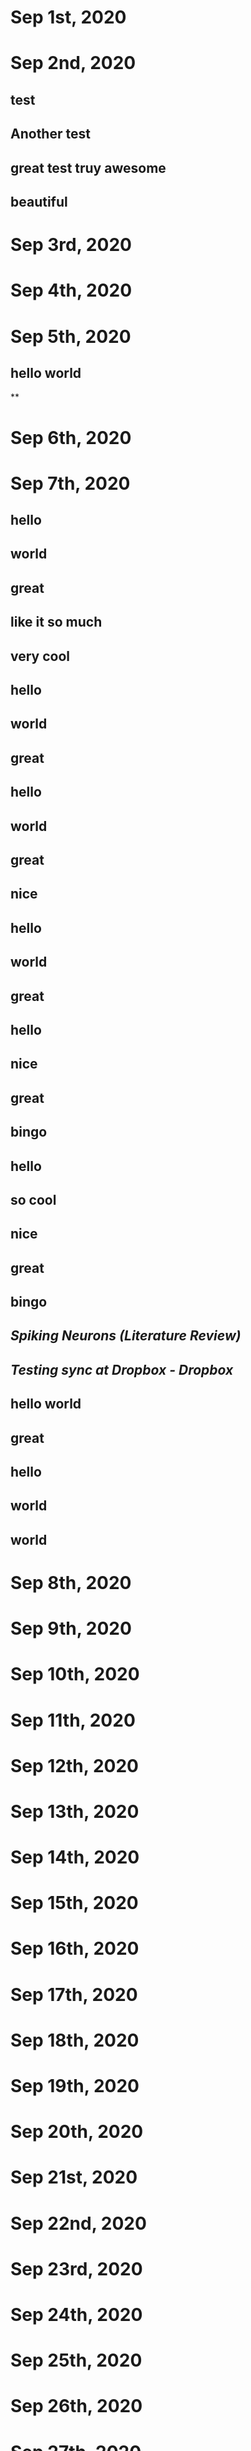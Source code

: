 * Sep 1st, 2020
* Sep 2nd, 2020
** test
** Another test
** great test truy awesome
** beautiful
* Sep 3rd, 2020
* Sep 4th, 2020
* Sep 5th, 2020
** hello world
**
* Sep 6th, 2020
* Sep 7th, 2020
** hello
** world
** great
** like it so much
** very cool
** hello
** world
** great
** hello
** world
** great
** nice
** hello
** world
** great
** hello
** nice
** great
** bingo
** hello
** so cool
** nice
** great
** bingo
** [[Spiking Neurons (Literature Review)]]
** [[Testing sync at Dropbox - Dropbox]]
** hello world
** great
** hello
** world
** world
* Sep 8th, 2020
* Sep 9th, 2020
* Sep 10th, 2020
* Sep 11th, 2020
* Sep 12th, 2020
* Sep 13th, 2020
* Sep 14th, 2020
* Sep 15th, 2020
* Sep 16th, 2020
* Sep 17th, 2020
* Sep 18th, 2020
* Sep 19th, 2020
* Sep 20th, 2020
* Sep 21st, 2020
* Sep 22nd, 2020
* Sep 23rd, 2020
* Sep 24th, 2020
* Sep 25th, 2020
* Sep 26th, 2020
* Sep 27th, 2020
* Sep 28th, 2020
* Sep 29th, 2020
* Sep 30th, 2020
